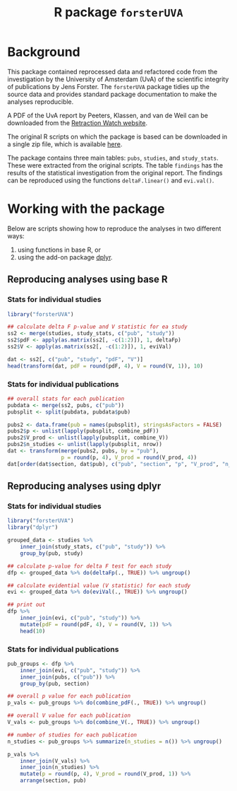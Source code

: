 #+TITLE: R package =forsterUVA=
#+OPTIONS: toc:nil num:nil

* Background

This package contained reprocessed data and refactored code from the
investigation by the University of Amsterdam (UvA) of the scientific
integrity of publications by Jens Forster.  The =forsterUVA= package
tidies up the source data and provides standard package documentation
to make the analyses reproducible.

A PDF of the UvA report by Peeters, Klassen, and van de Weil can be
downloaded from the [[https://drive.google.com/file/d/0B5Lm6NdvGIQbamlhVlpESmQwZTA/view][Retraction Watch website]].

The original R scripts on which the package is based can be
downloaded in a single zip file, which is available [[https://www.dropbox.com/s/wu9ec0xes5n7jgr/forster_scripts.zip?dl=1][here]].

The package contains three main tables: =pubs=, =studies=, and
=study_stats=.  These were extracted from the original scripts.  The
table =findings= has the results of the statistical investigation from
the original report.  The findings can be reproduced using the
functions =deltaF.linear()= and =evi.val()=.

* Working with the package
	:PROPERTIES:
	:header-args:R: :session *R* :exports both :results value
	:END:

Below are scripts showing how to reproduce the analyses in two
different ways: 

1. using functions in base R, or 
2. using the add-on package [[https://github.com/hadley/dplyr][dplyr]].

** Reproducing analyses using base R

*** Stats for individual studies

#+BEGIN_SRC R :colnames yes
  library("forsterUVA")
 
  ## calculate delta F p-value and V statistic for ea study
  ss2 <- merge(studies, study_stats, c("pub", "study"))
  ss2$pdF <- apply(as.matrix(ss2[, -c(1:2)]), 1, deltaFp)
  ss2$V <- apply(as.matrix(ss2[, -c(1:2)]), 1, eviVal)

  dat <- ss2[, c("pub", "study", "pdF", "V")]
  head(transform(dat, pdF = round(pdF, 4), V = round(V, 1)), 10)
#+END_SRC

#+RESULTS:
| pub           | study         |    pdF |   V |
|---------------+---------------+--------+-----|
| D.JF.L09.JESP | exp1.WA.NS.B1 | 0.9336 | 5.5 |
| D.JF.L09.JESP | exp1.WA.NS.B2 | 0.4927 | 1.1 |
| D.JF.L09.JESP | exp1.WA.NS.B3 | 0.4609 |   1 |
| D.JF.L09.JESP | exp1.WA.S.B1  | 0.8647 | 3.2 |
| D.JF.L09.JESP | exp1.WA.S.B2  |  0.001 |   1 |
| D.JF.L09.JESP | exp1.WA.S.B3  | 0.0492 |   1 |
| D.JF.L09.JESP | exp1.WU.NS.B1 | 0.9373 | 6.3 |
| D.JF.L09.JESP | exp1.WU.NS.B2 | 0.8817 | 3.7 |
| D.JF.L09.JESP | exp1.WU.NS.B3 | 0.5455 | 1.2 |
| D.JF.L09.JESP | exp1.WU.S.B1  | 0.8462 | 1.5 |

*** Stats for individual publications

#+BEGIN_SRC R :colnames yes
  ## overall stats for each publication
  pubdata <- merge(ss2, pubs, c("pub"))
  pubsplit <- split(pubdata, pubdata$pub)

  pubs2 <- data.frame(pub = names(pubsplit), stringsAsFactors = FALSE)
  pubs2$p <- unlist(lapply(pubsplit, combine_pdF))
  pubs2$V_prod <- unlist(lapply(pubsplit, combine_V))
  pubs2$n_studies <- unlist(lapply(pubsplit, nrow))
  dat <- transform(merge(pubs2, pubs, by = "pub"),
                   p = round(p, 4), V_prod = round(V_prod, 4))
  dat[order(dat$section, dat$pub), c("pub", "section", "p", "V_prod", "n_studies")]
#+END_SRC

#+RESULTS:
| pub            | section                  |      p |           V_prod | n_studies |
|----------------+--------------------------+--------+------------------+-----------|
| Hagtvedt       | control                  | 0.3025 |           1.6384 |         2 |
| Hunt           | control                  | 0.7776 |                1 |         1 |
| Jia            | control                  | 0.6911 |                1 |         1 |
| Kanten         | control                  | 0.4236 |            1.756 |         2 |
| Lerouge        | control                  | 0.4411 |          14.8772 |         4 |
| Malkoc         | control                  | 0.0952 |           5.2558 |         1 |
| Polman         | control                  | 0.3785 |           1.3369 |         1 |
| Rook           | control                  | 0.5262 |           1.6933 |         2 |
| Smith          | control                  | 0.2995 |           8.5948 |         7 |
| L.JF09.JPSP    | JF_co, Amsterdam         |      0 |         31319196 |        18 |
| WCY.JF11.JESP  | JF_co, Amsterdam         | 0.6811 |                1 |         1 |
| D.JF.L09.JESP  | JF_co, Bremen / Würzburg | 0.2544 |      930785.4679 |        17 |
| D.JF.LR10.PSPB | JF_co, Bremen / Würzburg | 0.9995 |          40.7372 |        13 |
| K.JF.D10.SPPS  | JF_co, Bremen / Würzburg | 0.0122 |        4025.8013 |         8 |
| L.JF09.CS      | JF_co, Bremen / Würzburg | 0.1088 |          12.7841 |         6 |
| FG.JF12.MP     | JF_co, others            | 0.9561 |           7.7661 |         8 |
| JF.D12.JESP    | JF_first                 | 0.0053 |      250357.4084 |        12 |
| JF.D12.SPPS    | JF_first                 |      0 | 4227517188560.13 |        19 |
| JF.EO09.PSPB   | JF_first                 |  2e-04 |        2958.2939 |         5 |
| JF.LK08.JPSP   | JF_first                 | 0.6263 |        15888.188 |        20 |
| JF.LS09.JEPG   | JF_first                 |  0.002 |     3723685.4017 |        20 |
| JF09.JEPG      | JF_solo                  |      0 | 538966994609.498 |        21 |
| JF10.EJSP      | JF_solo                  | 0.0025 |          65.0263 |         2 |
| JF11.JEPG      | JF_solo                  |      0 |              nil |        18 |

** Reproducing analyses using dplyr

*** Stats for individual studies

#+BEGIN_SRC R :colnames yes
  library("forsterUVA")
  library("dplyr")

  grouped_data <- studies %>%
      inner_join(study_stats, c("pub", "study")) %>%
      group_by(pub, study)

  ## calculate p-value for delta F test for each study
  dfp <- grouped_data %>% do(deltaFp(., TRUE)) %>% ungroup()

  ## calculate evidential value (V statistic) for each study
  evi <- grouped_data %>% do(eviVal(., TRUE)) %>% ungroup()

  ## print out
  dfp %>%
      inner_join(evi, c("pub", "study")) %>%
      mutate(pdF = round(pdF, 4), V = round(V, 1)) %>%
      head(10)
#+END_SRC

#+RESULTS:
| pub           | study         |    pdF |   V |
|---------------+---------------+--------+-----|
| D.JF.L09.JESP | exp1.WA.NS.B1 | 0.9336 | 5.5 |
| D.JF.L09.JESP | exp1.WA.NS.B2 | 0.4927 | 1.1 |
| D.JF.L09.JESP | exp1.WA.NS.B3 | 0.4609 |   1 |
| D.JF.L09.JESP | exp1.WA.S.B1  | 0.8647 | 3.2 |
| D.JF.L09.JESP | exp1.WA.S.B2  |  0.001 |   1 |
| D.JF.L09.JESP | exp1.WA.S.B3  | 0.0492 |   1 |
| D.JF.L09.JESP | exp1.WU.NS.B1 | 0.9373 | 6.3 |
| D.JF.L09.JESP | exp1.WU.NS.B2 | 0.8817 | 3.7 |
| D.JF.L09.JESP | exp1.WU.NS.B3 | 0.5455 | 1.2 |
| D.JF.L09.JESP | exp1.WU.S.B1  | 0.8462 | 1.5 |

*** Stats for individual publications

#+BEGIN_SRC R :colnames yes
  pub_groups <- dfp %>%
      inner_join(evi, c("pub", "study")) %>%
      inner_join(pubs, c("pub")) %>%
      group_by(pub, section)

  ## overall p value for each publication
  p_vals <- pub_groups %>% do(combine_pdF(., TRUE)) %>% ungroup()

  ## overall V value for each publication
  V_vals <- pub_groups %>% do(combine_V(., TRUE)) %>% ungroup()

  ## number of studies for each publication
  n_studies <- pub_groups %>% summarize(n_studies = n()) %>% ungroup()

  p_vals %>%
      inner_join(V_vals) %>%
      inner_join(n_studies) %>%
      mutate(p = round(p, 4), V_prod = round(V_prod, 1)) %>%
      arrange(section, pub)
#+END_SRC

#+RESULTS:
| pub            | section                  |      p |          V_prod | n_studies |
|----------------+--------------------------+--------+-----------------+-----------|
| L.JF09.JPSP    | JF_co, Amsterdam         |      0 |        31319196 |        18 |
| WCY.JF11.JESP  | JF_co, Amsterdam         | 0.6811 |               1 |         1 |
| D.JF.L09.JESP  | JF_co, Bremen / Würzburg | 0.2544 |        930785.5 |        17 |
| D.JF.LR10.PSPB | JF_co, Bremen / Würzburg | 0.9995 |            40.7 |        13 |
| K.JF.D10.SPPS  | JF_co, Bremen / Würzburg | 0.0122 |          4025.8 |         8 |
| L.JF09.CS      | JF_co, Bremen / Würzburg | 0.1088 |            12.8 |         6 |
| FG.JF12.MP     | JF_co, others            | 0.9561 |             7.8 |         8 |
| JF.D12.JESP    | JF_first                 | 0.0053 |        250357.4 |        12 |
| JF.D12.SPPS    | JF_first                 |      0 | 4227517188560.1 |        19 |
| JF.EO09.PSPB   | JF_first                 |  2e-04 |          2958.3 |         5 |
| JF.LK08.JPSP   | JF_first                 | 0.6263 |         15888.2 |        20 |
| JF.LS09.JEPG   | JF_first                 |  0.002 |       3723685.4 |        20 |
| JF09.JEPG      | JF_solo                  |      0 |  538966994609.5 |        21 |
| JF10.EJSP      | JF_solo                  | 0.0025 |              65 |         2 |
| JF11.JEPG      | JF_solo                  |      0 |             nil |        18 |
| Hagtvedt       | control                  | 0.3025 |             1.6 |         2 |
| Hunt           | control                  | 0.7776 |               1 |         1 |
| Jia            | control                  | 0.6911 |               1 |         1 |
| Kanten         | control                  | 0.4236 |             1.8 |         2 |
| Lerouge        | control                  | 0.4411 |            14.9 |         4 |
| Malkoc         | control                  | 0.0952 |             5.3 |         1 |
| Polman         | control                  | 0.3785 |             1.3 |         1 |
| Rook           | control                  | 0.5262 |             1.7 |         2 |
| Smith          | control                  | 0.2995 |             8.6 |         7 |

